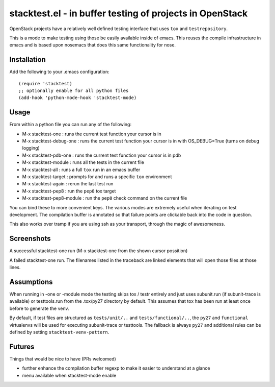 ===========================================================
 stacktest.el - in buffer testing of projects in OpenStack
===========================================================

OpenStack projects have a relatively well defined testing interface
that uses ``tox`` and ``testrepository``.

This is a mode to make testing using those be easily available inside
of emacs. This reuses the compile infrastructure in emacs and is based
upon nosemacs that does this same functionality for nose.

Installation
============

Add the following to your .emacs configuration::

  (require 'stacktest)
  ;; optionally enable for all python files
  (add-hook 'python-mode-hook 'stacktest-mode)

Usage
=====

From within a python file you can run any of the following:

- M-x stacktest-one : runs the current test function your cursor is in
- M-x stacktest-debug-one : runs the current test function your cursor
  is in with OS_DEBUG=True (turns on debug logging)
- M-x stacktest-pdb-one : runs the current test function your cursor
  is in pdb
- M-x stacktest-module : runs all the tests in the current file
- M-x stacktest-all : runs a full ``tox`` run in an emacs buffer
- M-x stacktest-target : prompts for and runs a specific ``tox``
  environment
- M-x stacktest-again : rerun the last test run
- M-x stacktest-pep8 : run the ``pep8`` tox target
- M-x stacktest-pep8-module : run the ``pep8`` check command on
  the current file

You can bind these to more convenient keys. The various modes are
extremely useful when iterating on test development. The compilation
buffer is annotated so that failure points are clickable back into the
code in question.

This also works over tramp if you are using ssh as your transport,
through the magic of awesomeness.

Screenshots
===========

A successful stacktest-one run (M-x stacktest-one from the shown
cursor possition)

.. image:: images/stacktest-success.png
           :alt: stacktest successful

A failed stacktest-one run. The filenames listed in the traceback are
linked elements that will open those files at those lines.

.. image:: images/stacktest-fail.png
           :alt: stacktest failing


Assumptions
===========

When running in -one or -module mode the testing skips tox / testr
entirely and just uses subunit.run (if subunit-trace is available) or
testtools.run from the .tox/py27 directory by default. This assumes
that tox has been run at least once before to generate the venv.

By default, if test files are structured as ``tests/unit/..`` and
``tests/functional/..``, the ``py27`` and ``functional`` virtualenvs
will be used for executing subunit-trace or testtools. The fallback is
always ``py27`` and additional rules can be defined by setting
``stacktest-venv-pattern``.

Futures
=======

Things that would be nice to have (PRs welcomed)

- further enhance the compilation buffer regexp to make it easier to
  understand at a glance
- menu available when stacktest-mode enable

